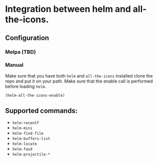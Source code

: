 * Integration between helm and all-the-icons.

  [[file:images/all-the-icons.png]]

** Configuration
*** Melpa (TBD)
*** Manual
    Make sure that you have both =helm= and =all-the-icons= installed clone the repo
    and put it on your path. Make sure that the enable call is performed before
    loading =helm=.

    #+BEGIN_SRC emacs-lisp
    (helm-all-the-icons-enable)
    #+END_SRC
** Supported commands:
    - =helm-recentf=
    - =helm-mini=
    - =helm-find-file=
    - =helm-buffers-list=
    - =helm-locate=
    - =helm-fasd=
    - =helm-projectile-*=
